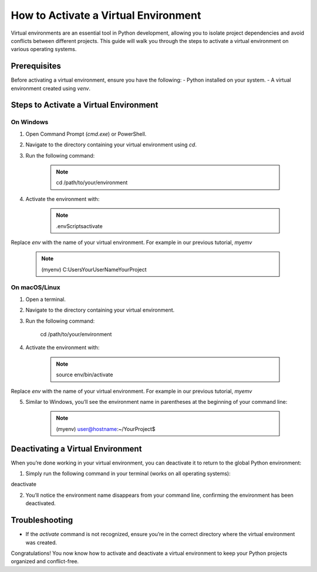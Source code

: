 How to Activate a Virtual Environment
=====================================

Virtual environments are an essential tool in Python development, allowing you to isolate project dependencies and avoid conflicts between different projects. This guide will walk you through the steps to activate a virtual environment on various operating systems.

Prerequisites
-------------
Before activating a virtual environment, ensure you have the following:
- Python installed on your system.
- A virtual environment created using `venv`.

Steps to Activate a Virtual Environment
---------------------------------------

**On Windows**
^^^^^^^^^^^^^^
1. Open Command Prompt (`cmd.exe`) or PowerShell.
2. Navigate to the directory containing your virtual environment using `cd`.
3. Run the following command:

    .. note::
            
        cd /path/to/your/environment

4. Activate the environment with:

    .. note::

        .\env\Scripts\activate

Replace `env` with the name of your virtual environment. For example in our previous tutorial, `myemv`

    .. note::
        
        (myenv) C:\Users\YourUserName\YourProject


**On macOS/Linux**
^^^^^^^^^^^^^^^^^^
1. Open a terminal.
2. Navigate to the directory containing your virtual environment.
3. Run the following command:

    .. note::
        
    cd /path/to/your/environment

4. Activate the environment with:

    .. note::

        source env/bin/activate

Replace `env` with the name of your virtual environment. For example in our previous tutorial, `myemv`

5. Similar to Windows, you’ll see the environment name in parentheses at the beginning of your command line:

    .. note::

        (myenv) user@hostname:~/YourProject$


Deactivating a Virtual Environment
----------------------------------
When you’re done working in your virtual environment, you can deactivate it to return to the global Python environment:

1. Simply run the following command in your terminal (works on all operating systems):

deactivate

2. You’ll notice the environment name disappears from your command line, confirming the environment has been deactivated.

Troubleshooting
---------------
- If the `activate` command is not recognized, ensure you’re in the correct directory where the virtual environment was created.

Congratulations! You now know how to activate and deactivate a virtual environment to keep your Python projects organized and conflict-free.






